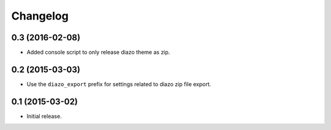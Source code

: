Changelog
=========

0.3 (2016-02-08)
----------------

- Added console script to only release diazo theme as zip.


0.2 (2015-03-03)
----------------

- Use the ``diazo_export`` prefix for settings related to diazo zip file export.


0.1 (2015-03-02)
----------------

- Initial release.
